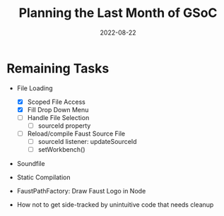 #+title: Planning the Last Month of GSoC
#+subtitle: 
#+date: 2022-08-22
#+tags[]: gsoc22
#+draft: true

* Remaining Tasks
  - File Loading
    - [X] Scoped File Access
    - [X] Fill Drop Down Menu
    - [ ] Handle File Selection
      - [-] sourceId property
    - [ ] Reload/compile Faust Source File
      - [ ] sourceId listener: updateSourceId
      - [ ] setWorkbench()
  - Soundfile
  - Static Compilation
  - FaustPathFactory: Draw Faust Logo in Node

  - How not to get side-tracked by unintuitive code that needs cleanup
